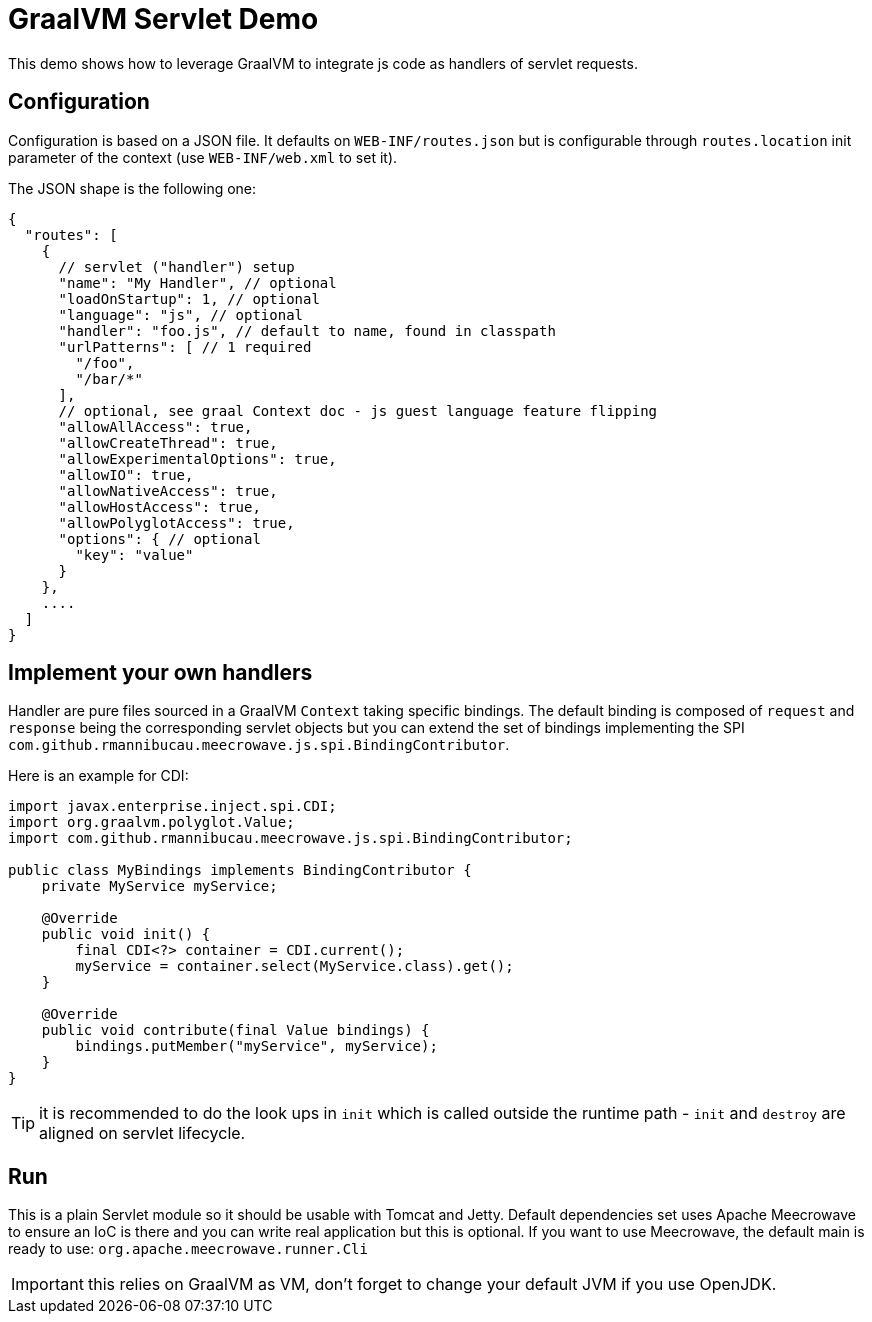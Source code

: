 = GraalVM Servlet Demo

This demo shows how to leverage GraalVM to integrate js code as handlers of servlet requests.

== Configuration

Configuration is based on a JSON file. It defaults on `WEB-INF/routes.json` but is configurable through `routes.location` init parameter of the context (use `WEB-INF/web.xml` to set it).

The JSON shape is the following one:

[source,json]
----
{
  "routes": [
    {
      // servlet ("handler") setup
      "name": "My Handler", // optional
      "loadOnStartup": 1, // optional
      "language": "js", // optional
      "handler": "foo.js", // default to name, found in classpath
      "urlPatterns": [ // 1 required
        "/foo",
        "/bar/*"
      ],
      // optional, see graal Context doc - js guest language feature flipping
      "allowAllAccess": true,
      "allowCreateThread": true,
      "allowExperimentalOptions": true,
      "allowIO": true,
      "allowNativeAccess": true,
      "allowHostAccess": true,
      "allowPolyglotAccess": true,
      "options": { // optional
        "key": "value"
      }
    },
    ....
  ]
}
----

== Implement your own handlers

Handler are pure files sourced in a GraalVM `Context` taking specific bindings.
The default binding is composed of `request` and `response` being the corresponding servlet objects
but you can extend the set of bindings implementing the SPI `com.github.rmannibucau.meecrowave.js.spi.BindingContributor`.

Here is an example for CDI:

[source,java]
----
import javax.enterprise.inject.spi.CDI;
import org.graalvm.polyglot.Value;
import com.github.rmannibucau.meecrowave.js.spi.BindingContributor;

public class MyBindings implements BindingContributor {
    private MyService myService;

    @Override
    public void init() {
        final CDI<?> container = CDI.current();
        myService = container.select(MyService.class).get();
    }

    @Override
    public void contribute(final Value bindings) {
        bindings.putMember("myService", myService);
    }
}
----

TIP: it is recommended to do the look ups in `init` which is called outside the runtime path - `init` and `destroy` are aligned on servlet lifecycle.

== Run

This is a plain Servlet module so it should be usable with Tomcat and Jetty.
Default dependencies set uses Apache Meecrowave to ensure an IoC is there and you can write real application but this is optional.
If you want to use Meecrowave, the default main is ready to use: `org.apache.meecrowave.runner.Cli`

IMPORTANT: this relies on GraalVM as VM, don't forget to change your default JVM if you use OpenJDK.
